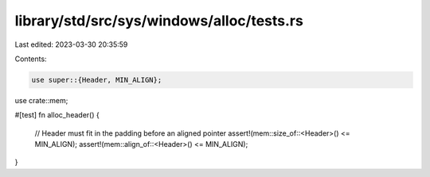 library/std/src/sys/windows/alloc/tests.rs
==========================================

Last edited: 2023-03-30 20:35:59

Contents:

.. code-block:: rs

    use super::{Header, MIN_ALIGN};
use crate::mem;

#[test]
fn alloc_header() {
    // Header must fit in the padding before an aligned pointer
    assert!(mem::size_of::<Header>() <= MIN_ALIGN);
    assert!(mem::align_of::<Header>() <= MIN_ALIGN);
}


